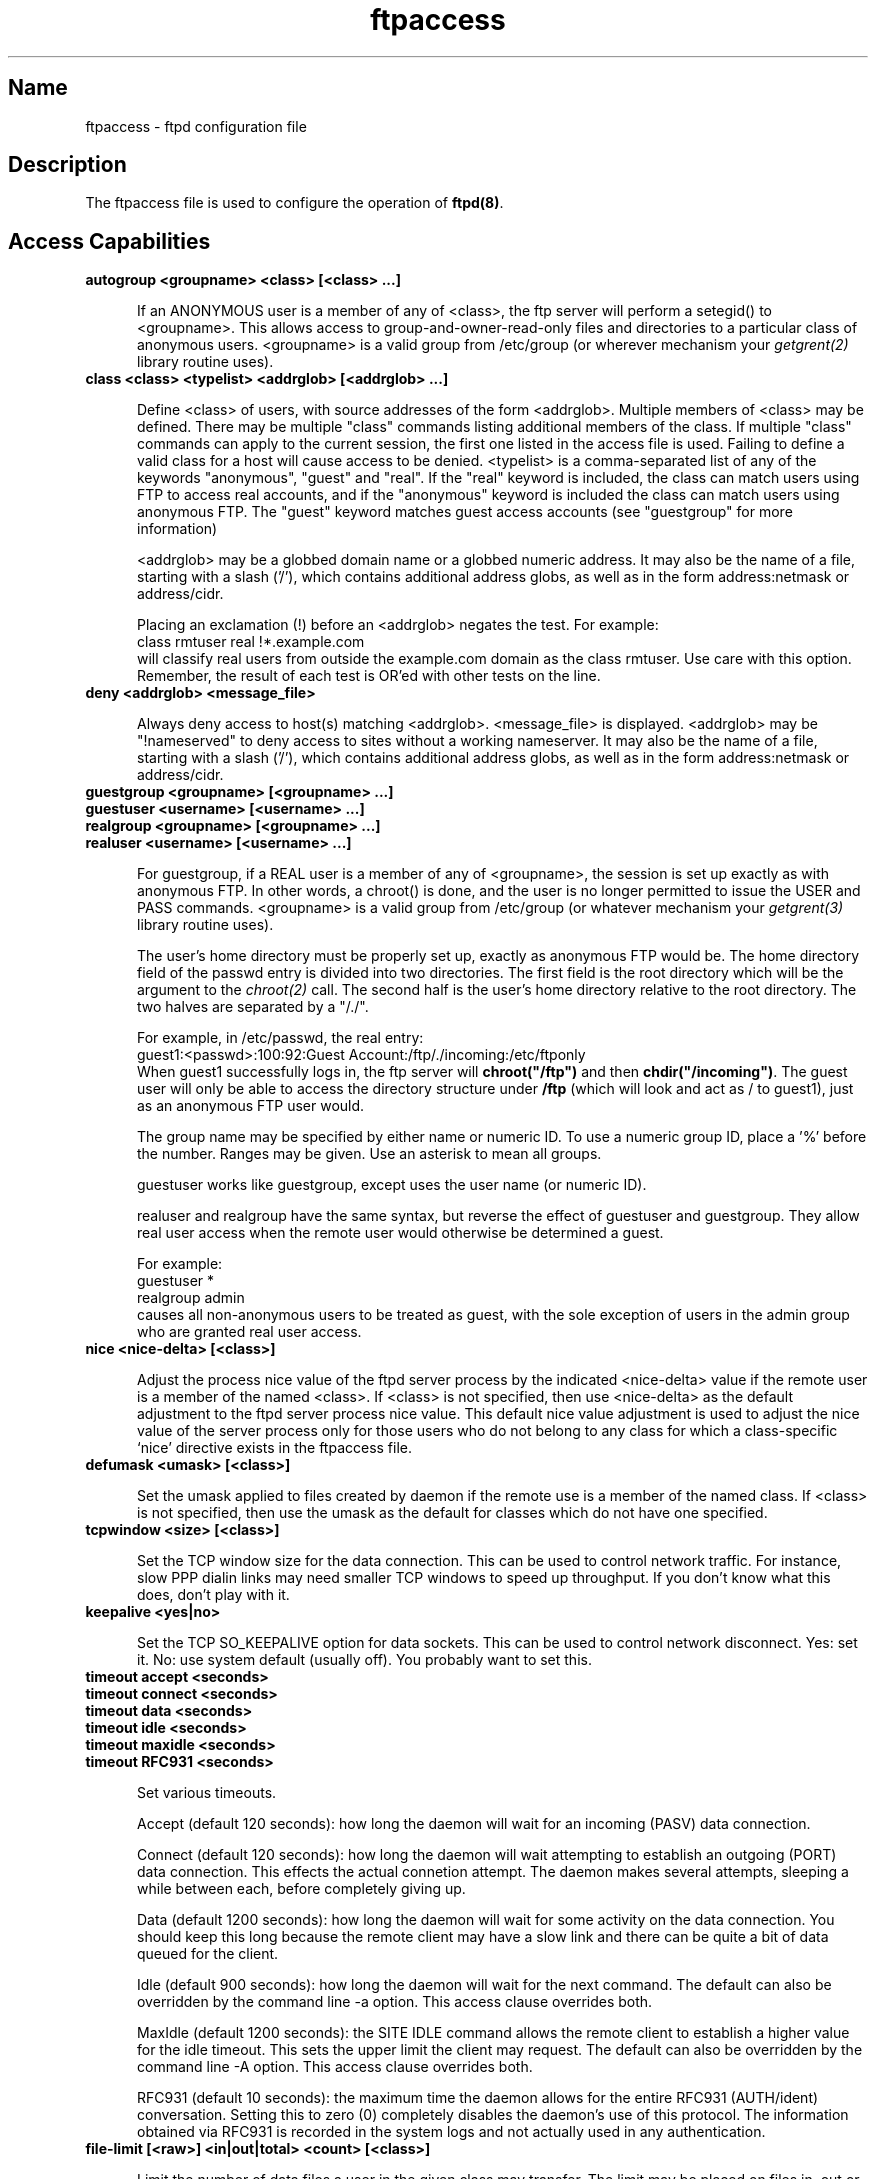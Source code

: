 .\"
.\" Copyright (c) 1999,2000 WU-FTPD Development Group. 
.\" All rights reserved.
.\" 
.\" Portions Copyright (c) 1980, 1985, 1988, 1989, 1990, 1991, 1993, 1994 
.\" The Regents of the University of California.  Portions Copyright (c) 
.\" 1993, 1994 Washington University in Saint Louis.  Portions Copyright 
.\" (c) 1996, 1998 Berkeley Software Design, Inc.  Portions Copyright (c) 
.\" 1998 Sendmail, Inc.  Portions Copyright (c) 1983, 1995, 1996, 1997 Eric 
.\" P. Allman.  Portions Copyright (c) 1989 Massachusetts Institute of 
.\" Technology.  Portions Copyright (c) 1997 Stan Barber.  Portions 
.\" Copyright (C) 1991, 1992, 1993, 1994, 1995, 1996, 1997 Free Software 
.\" Foundation, Inc.  Portions Copyright (c) 1997 Kent Landfield. 
.\"
.\" Use and distribution of this software and its source code are governed 
.\" by the terms and conditions of the WU-FTPD Software License ("LICENSE"). 
.\"
.\"     $Id: ftpaccess.5,v 1.24 2000/07/01 17:49:09 wuftpd Exp $
.\"
.TH ftpaccess 5
.SH Name

ftpaccess \- ftpd configuration file

.SH Description

The ftpaccess file is used to configure the operation of
.BR ftpd(8) .

.SH Access Capabilities

.TP 0.5i
.B autogroup <groupname> <class> [<class> ...]

If an ANONYMOUS user is a member of any of <class>, the ftp server will
perform a setegid() to <groupname>.  This allows access to
group-and-owner-read-only files and directories to a particular class of
anonymous users. <groupname> is a valid group from /etc/group (or wherever
mechanism your
.IR getgrent(2)
library routine uses).

.TP 0.5i
.B class <class> <typelist> <addrglob> [<addrglob> ...]

Define <class> of users, with source addresses of the form <addrglob>.
Multiple members of <class> may be defined.  There may be multiple "class"
commands listing additional members of the class.  If multiple "class"
commands can apply to the current session, the first one listed in the
access file is used.  Failing to define a valid class for a host will cause
access to be denied.  <typelist> is a comma-separated list of any of the
keywords "anonymous", "guest" and "real".  If the "real" keyword is
included, the class can match users using FTP to access real accounts, and
if the "anonymous" keyword is included the class can match users using
anonymous FTP.  The "guest" keyword matches guest access accounts (see
"guestgroup" for more information)

<addrglob> may be a globbed domain name or a globbed numeric address.  It
may also be the name of a file, starting with a slash ('/'), which contains
additional address globs, as well as in the form address:netmask or
address/cidr.

Placing an exclamation (!) before an <addrglob> negates the test.  For
example:
.nf
    class rmtuser real !*.example.com
.fi
will classify real users from outside the example.com domain as the class
rmtuser.  Use care with this option.  Remember, the result of each test is
OR'ed with other tests on the line.

.TP 0.5i
.B deny <addrglob> <message_file>

Always deny access to host(s) matching <addrglob>.  <message_file> is
displayed.  <addrglob> may be "!nameserved" to deny access to sites without
a working nameserver.  It may also be the name of a file, starting with a
slash ('/'), which contains additional address globs, as well as in the
form address:netmask or address/cidr.

.TP 0.5i
.B guestgroup <groupname> [<groupname> ...]
.TP 0.5i
.B guestuser <username> [<username> ...]
.TP 0.5i
.B realgroup <groupname> [<groupname> ...]
.TP 0.5i
.B realuser <username> [<username> ...]

For guestgroup, if a REAL user is a member of any of <groupname>, the
session is set up exactly as with anonymous FTP.  In other words, a
chroot() is done, and the user is no longer permitted to issue the USER and
PASS commands.  <groupname> is a valid group from /etc/group (or whatever
mechanism your
.IR getgrent(3)
library routine uses).

The user's home directory must be properly set up, exactly as anonymous FTP
would be.  The home directory field of the passwd entry is divided into two
directories.  The first field is the root directory which will be the
argument to the
.IR chroot(2)
call.  The second half is the user's home directory relative to the root
directory.  The two halves are separated by a "/./".

For example, in /etc/passwd, the real entry:
.nf
    guest1:<passwd>:100:92:Guest Account:/ftp/./incoming:/etc/ftponly
.fi
When guest1 successfully logs in, the ftp server will
.BR chroot("/ftp")
and then
.BR chdir("/incoming") .
The guest user will only be able to access the directory structure under
.BR /ftp
(which will look and act as / to guest1), just as an anonymous FTP user would.

The group name may be specified by either name or numeric ID.  To use a
numeric group ID, place a '%' before the number.  Ranges may be given.  Use
an asterisk to mean all groups.

guestuser works like guestgroup, except uses the user name (or numeric ID).

realuser and realgroup have the same syntax, but reverse the effect of
guestuser and guestgroup.  They allow real user access when the remote user
would otherwise be determined a guest.

For example:
.nf
    guestuser *
    realgroup admin
.fi
causes all non-anonymous users to be treated as guest, with the sole
exception of users in the admin group who are granted real user access.

.TP 0.5i
.B nice <nice-delta> [<class>]

Adjust the process nice value of the ftpd server process by the indicated
<nice-delta> value if the remote user is a member of the named <class>.  If
<class> is not specified, then use <nice-delta> as the default adjustment
to the ftpd server process nice value.  This default nice value adjustment
is used to adjust the nice value of the server process only for those users
who do not belong to any class for which a class-specific `nice' directive
exists in the ftpaccess file.

.TP 0.5i
.B defumask <umask> [<class>]

Set the umask applied to files created by daemon if the remote use is a
member of the named class.  If <class> is not specified, then use the umask
as the default for classes which do not have one specified.

.TP 0.5i
.B tcpwindow <size> [<class>]

Set the TCP window size for the data connection.  This can be used to
control network traffic.  For instance, slow PPP dialin links may need
smaller TCP windows to speed up throughput.  If you don't know what this
does, don't play with it.

.TP 0.5i
.B keepalive <yes|no>

Set the TCP SO_KEEPALIVE option for data sockets.  This can be used to control
network disconnect.  Yes: set it.  No: use system default (usually off).  You
probably want to set this.

.TP 0.5i
.B timeout accept <seconds>
.TP 0.5i
.B timeout connect <seconds>
.TP 0.5i
.B timeout data <seconds>
.TP 0.5i
.B timeout idle <seconds>
.TP 0.5i
.B timeout maxidle <seconds>
.TP 0.5i
.B timeout RFC931 <seconds>

Set various timeouts.

Accept (default 120 seconds): how long the daemon will wait for an incoming
(PASV) data connection.

Connect (default 120 seconds): how long the daemon will wait attempting to
establish an outgoing (PORT) data connection.  This effects the actual
connetion attempt.  The daemon makes several attempts, sleeping a while
between each, before completely giving up.

Data (default 1200 seconds): how long the daemon will wait for some
activity on the data connection.  You should keep this long because the
remote client may have a slow link and there can be quite a bit of data
queued for the client.

Idle (default 900 seconds): how long the daemon will wait for the next
command.  The default can also be overridden by the command line -a option.
This access clause overrides both.

MaxIdle (default 1200 seconds): the SITE IDLE command allows the remote
client to establish a higher value for the idle timeout.  This sets the
upper limit the client may request.  The default can also be overridden by
the command line -A option.  This access clause overrides both.

RFC931 (default 10 seconds): the maximum time the daemon allows for the
entire RFC931 (AUTH/ident) conversation.  Setting this to zero (0)
completely disables the daemon's use of this protocol.  The information
obtained via RFC931 is recorded in the system logs and not actually used in
any authentication.

.TP 0.5i
.B file-limit [<raw>] <in|out|total> <count> [<class>]

Limit the number of data files a user in the given class may transfer.  The
limit may be placed on files in, out or total.  If no class is specified,
the limit is the default for classes which do not have a limit specified.
The optional
.B raw
parameter applies the limit to the total traffic rather than just data
files.

.TP 0.5i
.B data-limit [<raw>] <in|out|total> <count> [<class>]

Limit the number of data bytes a user in the given class may transfer.  The
limit may be place on bytes in, out or total.  If no class is specified,
the limit is the default for classes which do not have a limit specified.
The optional
.B raw
parameter applies the limit to total traffic rather than just data files.

.TP 0.5i
.B limit-time {*|anonymous|guest} <minutes>

Limit the total time a session can take.  By default, there is no limit.
Real users are never limited.

.TP 0.5i
.B guestserver [<hostname>]

Controls which hosts may be used for anonymous or guest access.  If used
without <hostname>, denies all guest or anonymous access to this site.
More than one <hostname> may be specified.  Guest and anonymous access will
only be allowed on the named machines.  If access is denied, the user will
be asked to use the first <hostname> listed.

.TP 0.5i
.B limit <class> <n> <times> <message_file>

Limit <class> to <n> users at times <times>, displaying <message_file> if
the user is denied access.  Limit check is performed at login time only.
If multiple "limit" commands can apply to the current session, the first
applicable one is used.  Failing to define a valid limit, or a limit of -1,
is equivalent to unlimited. <times> is in same format as the times in the
UUCP L.sys file.

.TP 0.5i
.B noretrieve [absolute|relative] [class=<classname>] ... [-] <filename> <filename> ...

Always deny retrieve-ability of these files.  If the files are a path
specification (i.e. begins with '/' character) then only those files are marked
un-gettable, otherwise all files with matching the filename are refused
transfer.  For example:
.nf
    noretrieve /etc/passwd core
.fi
specifies no one will be able to get the file /etc/passwd whereas they will
be allowed to transfer a file `passwd' if it is not in /etc. On the other
hand no one will be able to get files named `core' wherever they are.

Directory specifications mark all files and sub-directories in the named
directory un-gettable.  The <filename> may be specified as a file glob.  For
example:
.nf
    noretrieve /etc /home/*/.htaccess
.fi
specified no files in /etc or any of its sub-directories may be retrieved.
Also, no files named '.htaccess' anywhere under the /home directory may be
retrieved.

The optional first parameter selects whether names are intepreted as
absolute or relative to the current chroot'd environment.  The default is
to intepret names beginning with a slash as absolute.

The noretrieve restrictions may be placed upon members of particular
classes.  If any class= is specified the named files are only
non-retrievable if the current user is a member of any of the given
classes.

.TP 0.5i
.B allow-retrieve [absolute|relative] [class=<classname>]... [-] <filename> ...

Allows retrieval of files which would otherwise be denied by noretrieve.

.TP 0.5i
.B loginfails <number>

After <number> login failures, log a "repeated login failures" message and
terminate the FTP connection.  Default value is 5.

.TP 0.5i
.B private <yes|no>

After user logs in, the SITE GROUP and SITE GPASS commands may be used to
specify an enhanced access group and associated password.  If the group
name and password are valid, the user becomes (via setegid()) a member of
the group specified in the group access file /etc/ftpgroups.

The format of the group access file is:
.nf
    access_group_name:encrypted_password:real_group_name
.fi
where access_group_name is an arbitrary (alphanumeric + punctuation)
string.  encrypted_password is the password encrypted via
.IR crypt(3) ,
exactly like in
.BR /etc/passwd .
.B real_group_name
is the name of a valid group listed in
.BR /etc/group .

NOTE: For this option to work for anonymous FTP users, the ftp server must
keep
.B /etc/group
permanently open and the group access file is loaded into memory.  This
means that (1) the ftp server now has an additional file descriptor open,
and (2) the necessary passwords and access privileges granted to users via
SITE GROUP will be static for the duration of an FTP session.  If you have
an urgent need to change the access groups and/or passwords *NOW*, you just
kill all of the running FTP servers.

.SH Informational Capabilities

.TP 0.5i
.B greeting full|brief|terse
.TP 0.5i
.B greeting text <message>

Allows you to control how much information is given out before the remote
user logs in.  'greeting full' is the default and shows the hostname and
daemon version.  'greeting brief' whose shows the hostname.  'greeting
terse' simply says "FTP server ready."  Although full is the default, brief
is recommended.

The 'text' form allows you to specify any greeting message you desire.
<message> can be any string; whitespace (spaces and tabs) is converted to a
single space.

.TP 0.5i
.B banner <path>

Works similarly to the message command, except that the banner is displayed
before the user enters the username/password.  The <path> is relative to
the real system root, not the base of the anonymous FTP directory.

.B WARNING:
use of this command can completely prevent non-compliant FTP clients from
making use of the FTP server.  Not all clients can handle multi-line
responses (which is how the banner is displayed).

.TP 0.5i
.B hostname <some.host.name>

Defines the default host name of the ftp server.  This string will be
printed on the greeting message and every time the %L magic cookie is used.
The host name for virtual servers overrides this value.  If not specified,
the default host name for the local machine is used.

.TP 0.5i
.B email <name>

Defines the email address of the ftp archive maintainer.  This string will
be printed every time the %E magic cookie is used.

.TP 0.5i
.B message <path> {<when> {<class> ...}}

Define a file with <path> such that ftpd will display the contents of the
file to the user login time or upon using the change working directory
command.  The <when> parameter may be "LOGIN" or "CWD=<dir>".  If <when> is
"CWD=<dir>", <dir> specifies the new default directory which will trigger
the notification.

The optional <class> specification allows the message to be displayed only
to members of a particular class.  More than one class may be specified.

There can be "magic cookies" in the readme file which cause the ftp server
to replace the cookie with a specified text string:
.nf
    %T      local time (form Thu Nov 15 17:12:42 1990)
    %F      free space in partition of CWD (kbytes)
              [not supported on all systems]
    %C      current working directory
    %E      the maintainer's email address as defined in ftpaccess
    %R      remote host name
    %L      local host name
    %u      username as determined via RFC931 authentication
    %U      username given at login time
    %M      maximum allowed number of users in this class
    %N      current number of users in this class
    %B      absolute limit on disk blocks allocated
    %b      preferred limit on disk blocks
    %Q      current block count
    %I      maximum number of allocated inodes (+1)
    %i      preferred inode limit
    %q      current number of allocated inodes
    %H      time limit for excessive disk use
    %h      time limit for excessive files

 ratios:

    %xu     Uploaded bytes
    %xd     Downloaded bytes
    %xR     Upload/Download ratio (1:n)
    %xc     Credit bytes
    %xT     Time limit (minutes)
    %xE     Elapsed time since login (minutes)
    %xL     Time left
    %xU     Upload limit
    %xD     Download limit

.fi

The message will only be displayed once to avoid annoying the user.
Remember that when MESSAGEs are triggered by an anonymous FTP user, the
<path> must be relative to the base of the anonymous FTP directory tree.

.TP 0.5i
.B readme <path> {<when> {<class>}}

Define a file with <path> such that ftpd will notify user at login time or
upon using the change working directory command that the file exists and
was modified on such-and-such date.  The <when> parameter may be "LOGIN" or
"CWD=<dir>".  If <when> is "CWD=<dir>", <dir> specifies the new default
directory which will trigger the notification.  The message will only be
displayed once, to avoid bothering users.  Remember that when README
messages are triggered by an anonymous FTP user, the <path> must be
relative to the base of the anonymous FTP directory tree.

The optional <class> specification allows the message to be displayed only
to members of a particular class.  More than one class may be specified.

.SH Logging Capabilities

.TP 0.5i
.B log commands <typelist>

Enables logging of individual commands by users.  <typelist> is a
comma-separated list of any of the keywords "anonymous", "guest" and
"real".  If the "real" keyword is included, logging will be done for users
using FTP to access real accounts, and if the "anonymous" keyword is
included logging will done for users using anonymous FTP.  The "guest"
keyword matches guest access accounts (see "guestgroup" for more
information).

.TP 0.5i
.B log transfers <typelist> <directions>

Enables logging of file transfers for either real or anonymous FTP users.
Logging of transfers TO the server (incoming) can be enabled separately
from transfers FROM the server (outbound).  <typelist> is a comma-separated
list of any of the keywords "anonymous", "guest" and "real".  If the "real"
keyword is included, logging will be done for users using FTP to access
real accounts, and if the "anonymous" keyword is included logging will done
for users using anonymous FTP. The "guest" keyword matches guest access
accounts (see "guestgroup" for more information).  <directions> is a
comma-separated list of any of the two keywords "inbound" and "outbound",
and will respectively cause transfers to be logged for files sent to the
server and sent from the server.

.TP 0.5i
.B log security <typelist>

Enables logging of violations of security rules (noretrieve, .notar, ...)
for real, guest and/or anonymous users.  <typelist> is a comma-separated
list of any of the keywords "anonymous", "guest" and "real".  If the "real"
keyword is included, logging will be done for users using FTP to access
real accounts, and if the "anonymous" keyword is included logging will done
for users using anonymous FTP. The "guest" keyword matches guest access
accounts (see "guestgroup" for more information).

.TP 0.5i
.B log syslog
.TP 0.5i
.B log syslog+xferlog

Redirects the logging messages for incoming and outgoing transfers to
syslog.  Without this option the messages are written to xferlog.

syslog+xferlog sends the transfer log messages to both the system log and
the xferlog.

.SH Upload/Download ratios
In order for any of these commands to work, you must compile WU-FTPD with
--enable-ratios.

.TP 0.5i
.B ul-dl-rate <rate> [<class> ...]

Specify Upload/Download ratio (1:rate).
When ftp user uploaded 1 bytes, (s)he can take <rate> bytes.
By default, there is no ratio.

.TP 0.5i
.B dl-free <filename> [<class> ...]

The file <filename> can be downloaded freely (=ignoring the ratio)

.TP 0.5i
.B dl-free-dir <dirname> [<class> ...]

All files in the directory <dirname> and its subdirectories can be
downloaded freely (=ignoring the ratio)
Note that both dl-free and dl-free-dir are relative to the system's
root, not the chroot environment.


.SH Miscellaneous Capabilities

.TP 0.5i
.B alias <string> <dir>

Defines an alias, <string>, for a directory.  Can be used to add the
concept of logical directories.

For example:
.nf
    alias rfc: /pub/doc/rfc
.fi
would allow the user to access /pub/doc/rfc from any directory by the
command "cd rfc:".  Aliases only apply to the cd command.

.TP 0.5i
.B cdpath <dir>

Defines an entry in the cdpath. This defines a search path that is used
when changing directories.

For example:
.nf
    cdpath /pub/packages
    cdpath /.aliases
.fi
would allow the user to cd into any directory directly under /pub/packages
or /.aliases directories. The search path is defined by the order the lines
appear in the ftpaccess file.

If the user were to give the command:
.nf
    cd foo
.fi
the directory will be searched for in the following order:
.nf
    ./foo
    an alias called "foo"
    /pub/packages/foo
    /.aliases/foo
.fi

The cd path is only available with the cd command. If you have a large
number of aliases you might want to set up an aliases directory with links
to all of the areas you wish to make available to users.

.TP 0.5i
.B compress <yes|no> <classglob> [<classglob> ...]
.TP 0.5i
.B tar <yes|no> <classglob> [<classglob> ...]

Enables compress or tar capabilities for any class matching any of
<classglob>.  The actual conversions are defined in the external file
FTPLIB/ftpconversions.

.TP 0.5i
.B shutdown <path>

If the file pointed to by <path> exists, the server will check the file
regularly to see if the server is going to be shut down.  If a shutdown is
planned, the user is notified, new connections are denied after a specified
time before shutdown and current connections are dropped at a specified
time before shutdown.  <path> points to a file structured as follows:
.nf
    <year> <month> <day> <hour> <minute> <deny_offset> <disc_offset>
    <text>
.fi
where
.nf
    <year> is any year > 1970
    <month> 0-11 <---- LOOK!
    <hour> 0-23
    <minute> 0-59
.fi

<deny_offset> and <disc_offset> are the offsets in HHMM format
before the shutdown time that new connections will be denied and existing
connections will be disconnected.

<text> follows the normal rules for any message (see "message"), with the
following additional magic cookies available:
.nf
    %s      time system is going to shut down
    %r      time new connections will be denied
    %d      time current connections will be dropped
.fi
all times are in the form: ddd MMM DD hh:mm:ss YYYY.  There can be only one
"shutdown" command in the configuration file.

The external program ftpshut(8) can be used to automate the process of
generating this file.

.TP 0.5i
.B daemonaddress <address>

If the value is not set, then the server will listen for connections on
every IP addresses, otherwise it will only listen on the IP address
specified.

Use of this clause is discouraged.  It was added to support a single site's
needs.  It will completely break virtual hosting and the syntax is likely
to change in a future version of the daemon.

.TP 0.5i
.B virtual <address> <root|banner|logfile> <path>

Enables the virtual ftp server capabilities. The <address> is the ip
address of the virtual server. The second argument specifies that the
<path> is either the path to the
.B root
of the filesystem for this virtual server, the
.B banner
presented to the user when connecting to this virtual server, or the
.B logfile
where transfers are recorded for this virtual server. If the
.B logfile
is not specified the default logfile will be used.  All other message
files and permissions as well as any other settings in this file apply to
all virtual servers.

NOTE: Your operating system may not support this feature. It has been
tested on BSD/OS, Solaris 2.X and Linux.

The <address> may also be specified as the hostname rather than the IP
number.  This is strongly discouraged since, if DNS is not available at the
time the FTP session begins, the hostname will not be matched.

.TP 0.5i
.B virtual <address> <hostname|email> <string>

Sets the hostname shown in the greeting message and STATus command, or the
email address used in message files and on the HELP command, to the given
<string>.

.TP 0.5i
.B virtual <address> allow <username> [<username> ...]
.TP 0.5i
.B virtual <address> deny <username> [<username> ...]

Normally, real and guest users are not allowed to log in on the vitual
server unless they are guests and chroot'd to the virtual root.  The users
listed on the virtual allow line(s) will be granted access.  All users can
be granted access by giving '*' as the username.  The virtual deny clauses
are processed after the virtual allow clauses and are used to deny access
to specific users when all users were allowed.

.TP 0.5i
.B virtual <address> private

Normally, anonymous users are allowed to log in on the virtual server.
This option denies them access.

.TP 0.5i
.B virtual <address> passwd <file>

Use a different passwd file for the virtual domain. The daemon needs to be
compiled with --enable-passwd (or OTHER_PASSWD) for this option to work.

.TP 0.5i
.B virtual <address> shadow <file>

Use a different shadow file for this virtual domain. The daemon needs to be
compiled with --enable-passwd (or OTHER_PASSWD) for this option to work.

.TP 0.5i
.B defaultserver deny <username> [<username> ...]
.TP 0.5i
.B defaultserver allow <username> [<username> ...]

Normally, all users are allowed access to the default (non-virtual) FTP
server.  Use defaultserver deny to revoke access for specific users;
specify '*' to deny access to all users.  Specific users can then be
allowed using defaultserver allow.

.TP 0.5i
.B defaultserver private

Normally, anonymous users are allowed on the default (non-virtual) FTP
server.  This statement disallows anonymous access.

The virtual and defaultserver allow, deny and private clauses provide a
means to control which users are allowed access on which FTP servers.

.TP 0.5i
.B passive address <externalip> <cidr>

Allows control of the address reported in response to a PASV command.  When
any control connection matching the
.B <cidr>
requests a passive data connection (PASV), the
.B <externalip>
address is reported.  NOTE: this does not change the address the daemone
actually listens on, only the address reported to the client.  This feature
allows the daemon to operate correctly behind IP-renumbering firewalls.

For example:
.nf
    passive address 10.0.1.15   10.0.0.0/8
    passive address 192.168.1.5 0.0.0.0/0
.fi
Clients connecting from the class-A network 10 will be told the passive
connection is listening on IP-address 10.0.1.15 while all others will be
told the connection is listening on 192.168.1.5

Multiple passive addresses may be specified to handle complex, or
multi-gatewayed, networks.

.TP 0.5i
.B passive ports <cidr> <min> <max>

Allows control of the TCP port numbers which may be used for a passive data
connection.  If the control connection matches the
.B <cidr>
a port in the range
.B <min>
to
.B <max>
will be randomly selected for the daemon to listen on.  This feature allows
firewalls to limit the ports which remote clients may use to connect into
the protected network.

.B <cidr>
is shorthand for an IP address in dotted-quad notation followed by a slash
and the number of left-most bits which represent the network address (as
opposed to the machine address).  For example, if you're using the reserved
class-A network 10, instead of a netmask of 255.0.0.0 use a CIDR of /8 as
in 10.0.0.0/8 to represent your network.

.TP 0.5i
.B pasv-allow <class> [<addrglob> ...]
.TP 0.5i
.B port-allow <class> [<addrglob> ...]

Normally, the daemon does not allow a PORT command to specify an address
different than that of the control connection.  And it does not allow a
PASV connection from another address.

The port-allow clause provides a list of addresses which the specified
class of user may give on a PORT command.  These addresses will be allowed
even if they do not match the IP-address of the client-side of the control
connection.

The pasv-allow clause provides a list of addresses which the specified
class of user may make data connections from.  These addresses will be
allowed even if they do not match the IP-address of the client-side of the
control connection.

.TP 0.5i
.B lslong <command> [<options> ...]
.TP 0.5i
.B lsshort <command> [<options> ...]
.TP 0.5i
.B lsplain <command> [<options> ...]

The lslong, lsshort and lsplain clauses allow specification of the command
and options used to generate directory listings.  Note the options cannot
contain spaces and the defaults for these clauses are generally correct;
use lslong, lsshort or lsplain only if absolutely necessary.

.TP 0.5i
.B mailserver <hostname>

Specify the name of a mail server which will accept upload notifications
for the FTP daemon.  Multiple mail servers may be listed; the daemon will
attempt to deliver the upload notification to each, in order, until one
accepts the message.  If no mail servers are specified, localhost is used.
This option is only meaningful if anyone is to be notified of anonymous
uploads (see incmail).

.TP 0.5i
.B incmail <emailaddress>
.TP 0.5i
.B virtual <address> incmail <emailaddress>
.TP 0.5i
.B defaultserver incmail <emailaddress>

Specify email addresses to be notified of anonymous uploads.  Mutltiple
addresses can be specified; each will receive a notification.  If none are
specified, no notifications are sent.

If addresses are specified for a virtual host, only those addresses will
receive notification up anonymous uploads on that host.  Otherwise,
notifications will be sent to the global addresses.

Defaultserver addresses only apply when the FTP session is not using one of
the virtual hosts.  In this way, you can receive notifications for your
default anonymous area, but not see notifications to virtual hosts which do
not have their own notifications.

.TP 0.5i
.B mailfrom <emailaddress>
.TP 0.5i
.B virtual <address> mailfrom <emailaddress>
.TP 0.5i
.B defaultserver mailfrom <emailaddress>

Specify the sender's email address for anonymous upload notifications.
One one address may be specified.  If no mailfrom applies, email is sent
from the default mailbox name 'wu-ftpd'.  To avoid problems if the
recipient attempts to reply to a notification, or if downstream mail
problems generate bounces, you should ensure the mailfrom address is
deliverable.

.SH Permission Capabilities

.TP 0.5i
.B chmod <yes|no> <typelist>
.TP 0.5i
.B delete <yes|no> <typelist>
.TP 0.5i
.B overwrite <yes|no> <typelist>
.TP 0.5i
.B rename <yes|no> <typelist>
.TP 0.5i
.B umask <yes|no> <typelist>

Allows or disallows the ability to perform the specified function.  By
default, all users are allowed.

<typelist> is a comma-separated list of any of the keywords "anonymous",
"guest", "real" and "class=".  When "class=" appears, it must be followed
by a classname.  If any class= appears, the <typelist> restriction applies
only to users in that class.

.TP 0.5i
.B passwd-check <none|trivial|rfc822> (<enforce|warn>)

Define the level and enforcement of password checking done by the server
for anonymous ftp.
.nf
    none      no password checking performed.
    trivial   password must contain an '@'.
    rfc822    password must be an rfc822 compliant address.

    warn      warn the user, but allow them to log in.
    enforce   warn the user, and then log them out.
.fi

.TP 0.5i
.B deny-email <case-insensitive-email-address>

Consider the e-mail address given as an argument as invalid. If
passwd-check is set to enforce, anonymous users giving this address as
password cannot log in.  That way, you can stop users from having stupid
WWW browsers use fake addresses like IE?0User@ or mozilla@. (by using this,
you are not shutting out users using a WWW browser for ftp - you just make
them configure their browser correctly.) Only one address per line, but you
can have as many deny-email addresses as you like.

.TP 0.5i
.B path-filter <typelist> <mesg> <allowed_charset> {<disallowed regexp> ...}

For users in <typelist>, path-filter defines regular expressions that
control what a filename can or can not be.  There may be multiple
disallowed regexps.  If a filename is invalid due to failure to match the
regexp criteria, <mesg> will be displayed to the user.  For example:
.nf
    path-filter anonymous /etc/pathmsg ^[-A-Za-z0-9\._]*$ ^\\\. ^-
.fi
specifies that all upload filenames for anonymous users must be made of
only the characters A-Z, a-z, 0-9, and "._-" and may not begin with a "."
or a "-".  If the filename is invalid, /etc/pathmsg will be displayed to
the user.

.TP 0.5i
.B upload [absolute|relative] [class=<classname>]... [-] <root-dir> <dirglob> <yes|no> <owner> <group> <mode> ["dirs"|"nodirs"] [<d_mode>]

Define a directory with <dirglob> that permits or denies uploads.

If it does permit uploads, all newly created files will be owned by <owner>
and <group> and will have their permissions set according to <mode>,
existing files which are overwritten will keep their original ownership and
permissions.

Directories are matched on a best-match basis.

For example:
.nf
    upload /var/ftp *              no
    upload /var/ftp /incoming      yes ftp daemon 0666
    upload /var/ftp /incoming/gifs yes jlc guest  0600 nodirs
.fi
would only allow uploads into /incoming and /incoming/gifs.  Files that
were uploaded to /incoming would be owned by ftp/daemon and would have
permissions of 0666.  File uploaded to /incoming/gifs would be owned by
jlc/guest and have permissions of 0600. Note that the <root-dir> here must
match the home directory specified in the password database for the "ftp"
user.

The optional "dirs" and "nodirs" keywords can be specified to allow or
disallow the creation of new subdirectories using the mkdir command.

Note that if the upload command is used, directory creation is allowed by
default. To turn it off by default, you must specify a user, group and mode
followed by the "nodirs" keyword as the first line where the upload command
is used in this file.

If directories are permitted, the optional <d_mode> determines the
permissions for a newly created directory.  If <d_mode> is omitted, the
permissions are inferred from <mode> or are 0777 if <mode> is also omitted.

The upload keyword only applies to users who have a home directory (the
argument to the chroot() ) of <root-dir>.  <root-dir> may be specified as
"*" to match any home directory.

The <owner> and/or <group> may each be specified as "*", in which case any
uploaded files or directories will be created with the ownership of the
directory in which they are created.

The optional first parameter selects whether <root-dir> names are
intepreted as absolute or relative to the current chroot'd environment.
The default is to intepret <root-dir> names as absolute.

You can specify any number of 'class=<classname>' restrictions.  If any are
specified, this upload clause only takes effect if the current user is a
member of one of the classes.

Please read the upload.configuration.HOWTO for a complete discussion of how
to configure your server to allow uploading files.

.TP 0.5i
.B throughput <root-dir> <subdir-glob> <file-glob-list> <bytes-per-second> <bytes-per-second-multiply> <remote-glob-list>

Define files via comma-seperated <file-glob-list> in subdir matched by
<subdir-glob> under <root-dir> that have restricted transfer throughput of
<bytes-per-second> on download when the remote hostname or remote IP
address matches the comma-seperated <remote-glob-list>.

Entries are matched on a best-match basis.

For example:
.nf
    throughput /e/ftp *    *      oo   -   *
    throughput /e/ftp /sw* *      1024 0.5 *
    throughput /e/ftp /sw* README oo   -   *
    throughput /e/ftp /sw* *      oo   -   *.foo.com
.fi
would set maximum throughput per default, but restrict download to 1024
bytes/s for any files under /e/ftp/sw/ which are not named README.  The only
exceptions are remote hosts from within the domain foo.com which always get
maximum throughput.  Every time a remote client has retrieved a file under
/e/ftp/sw/ the bytes per seconds of the matched entry line are internally
multiplied by a factor, here 0.5.  So when the remote client retrieves its
second file it is served with 512 bytes/s, the third time with only 254
bytes/s, the fourth time with only 128 bytes/s and so on.

The string "oo" for the bytes per second field means no throughput
restriction.  A multiply factor of 1.0 or "-" means no change of the
throughput after every successful transfer.

Note that the <root-dir> here must match the home directory specified in
the password database for the "ftp" user.  The throughput keyword only
applies to users who have a home directory (the argument to the chroot() )
of <root-dir>.

.TP 0.5i
.B anonymous-root <root-dir> [<class>]

<root-dir> specifies the chroot() path for anonymous users.  If no
anonymous-root is matched, the old method of parsing the home directory for
the 'ftp' user is used.  If no <class> is specified, this is the root
directory for anonymous users who do not any other anonymous-root
specification.  Multiple classes may be given on the line.  If an
anonymous-root is chosen for the user, the 'ftp' user's home directory in
the <root-dir>/etc/passwd file is used to determine the initial directory
and the 'ftp' user's home directory in the system-wide /etc/passwd is not
used.

For example:
.nf
    anonymous-root /home/ftp
    anonymous-root /home/localftp localnet
.fi
causes all anonymous users to be chroot()'d to the directory /home/ftp
then, if the 'ftp' user exists in /home/ftp/etc/passwd, their initial CWD
is that home directory.  Anonymous users in the class localnet, however,
are chroot()'d to the directory /home/localftp and their initial CWD is
taken from the 'ftp' user's home directory in /home/localftp/etc/passwd.

.TP 0.5i
.B guest-root <root-dir> [<uid-range>]

<root-dir> specified the chroot() path for guest users.  If no guest-root
is is matched, the old method of parsing the user's home directory is used.
If no <uid-range> is specified, this is the root directory for guest users
who do not match any other guest-root specification.  Multiple uid ranges
may be given on the line.  If a guest-root is chosen for the user, the
user's home directory in the <root-dir>/etc/passwd file is used to
determine the initial directory and their home directory in the system-wide
/etc/passwd is not used.

<uid-range> specifies numeric UID values.  Ranges are specified by giving
the lower and upper bounds (inclusive), separated by a dash.  Omitting the
lower bound means "all up to", and omitted the upper bound means "all
starting from".

For example:
.nf
    guest-root /home/users
    guest-root /home/staff %100-999 sally
    guest-root /home/users/frank/ftp frank
.fi
causes all guest users to chroot() to /home/users then starts each user in
their home directory specified in /home/users/etc/passwd.  Users in the
range 100 through 999, inclusive, and user sally, will be chroot()'d to
/home/staff and the CWD will be taken from their entries in
/home/staff/etc/passwd.  The single user frank will be chroot()'d to
/home/users/owner/ftp and the CWD will be from his entry in
/home/users/owner/ftp/etc/passwd.

Note that order is important for both anonymous-root and guest-root.  If a
user would match multiple clauses, only the first applies; with the
exception of the clause which has no <class> or <uid-range>, which applies
only if no other clause matches.

.TP 0.5i
.B deny-uid <uid-range> [...]
.TP 0.5i
.B deny-gid <gid-range> [...]
.TP 0.5i
.B allow-uid <uid-range> [...]
.TP 0.5i
.B allow-gid <gid-range> [...]

These clauses allow specification of UID and GID values which will be
denied access to the ftp server.  The allow-uid and allow-gid clauses may
be used to allow access for uid/gid which would otherwise be denied.  These
checks occur before all others.  Deny is checked before allow.  The default
is to allow access.  Note that in most cases, this can remove the need for
an /etc/ftpusers files.  For example:
.nf
    deny-gid %-99 %65535
    deny-uid %-99 %65535
    allow-gid ftp
    allow-uid ftp
.fi
denies ftp access to all privileged or special users and groups on a Linux
box except the anonymous 'ftp' user/group.  In many cases, this can
eliminate the need for the /etc/ftpusers file.  Support for that file still
exists so it may be used when changing /etc/ftpaccess is not desired.

Throughout the ftpaccess file, any place a single UID or GID is allowed,
either names or numbers may be used.  To use numbers, put a '%' before it.
In places where a range is allowed, put the '%' before the range.

.TP 0.5i
.B restricted-uid <uid-range> [...]
.TP 0.5i
.B restricted-gid <gid-range> [...]
.TP 0.5i
.B unrestricted-uid <uid-range> [...]
.TP 0.5i
.B unrestricted-gid <gid-range> [...]

These clauses control whether or not real or guest users will be allowed
access to areas on the FTP site outside their home directories.  They are
not meant to replace the use of guestgroup and guestuser.  Instead, use
these to supplement the operation of guests.  The unrestricted-uid and
unrestricted-gid clauses may be used to allow users outside their home
directories who would otherwise be restricted.

An example of the use of these clauses shows their intended use.  Assume
user 'dick' has a home directory /home/dick and 'jane' /home/jane:
.nf
    guest-root /home dick jane
    restricted-uid dick jane
.fi
While both dick and jane are chroot'd to /home, they cannot access each
other's files because they are restricted to their home directories.

Whereever possible, in situations such as this example, try not to rely
solely upon the ftp restrictions.  As with all other ftp access rules, try
to use directory and file permissions to backstop the operation of the
ftpaccess configuration.

.TP 0.5i
.B site-exec-max-lines <number> [<class> ...]

The SITE EXEC feature traditionally limits the number of lines of output
which may be sent to the remote client.  This clause allows you to set this
limit.  If omitted, the limit is 20 lines.  A limit of 0 (zero) implies no
limit; be very careful if you choose to remove the limit.  If a clause is
found matching the remote user's class, that limit is used.  Otherwise, the
clause with class '*', or no class given, is used.  For example:
.nf
    site-exec-max-lines 200 remote
    site-exec-max-lines 0 local
    site-exec-max-lines 25
.fi
limits output from SITE EXEC (and therefore SITE INDEX) to 200 lines for
'remote' users, specifies there is no limit at all for 'local' users, and
sets a limit of 25 lines for all other users.

.TP 0.5i
.B dns refuse_mismatch <filename> [override]

Refuse FTP sessions when the forward and reverse lookups for the remote
site do not match.  Display the named file (like a message file),
admonishing the user.  If the optional override is specified, allow the
connection after complaining.

.TP 0.5I
.B dns refuse_no_reverse <filename> [override]

Refuse FTP sessions when there is no reverse DNS entry for the remote site.
Display the named file (like a message file), admonishing the user.  If the
optional override is specified, allow the connection after complaining.

.TP 0.5i
.B dns resolveroptions [options]

The resolveroptions option allows you to tweak name server options.  The
line takes a series of flags as documented in
.IR resolver(3)
(with the leading RES_ removed).  Each can be preceded by an optional + or
-.  For example, 
.nf
    dns resolveroptions +aaonly -dnsrch
.fi
turns on the aaonly option (only accept authoritative answers) and turns
off the dnsrch option (search the domain path).

.SH Files

FTPLIB/ftpaccess

.SH See Also

.BR ftpd(8) ,
.BR umask(2) ,
.BR ftplog(5) ,
.BR ftpconversions(5) ,
.BR ftpshut(8)

